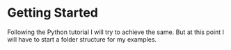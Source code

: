 * Getting Started

Following the Python tutorial I will try to achieve the same. But at this point
I will have to start a folder structure for my examples.
